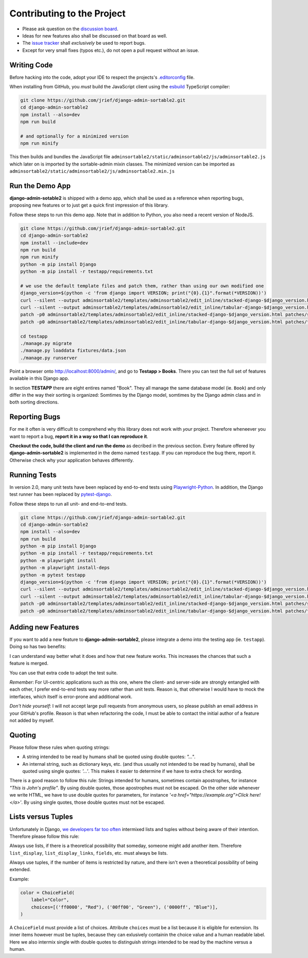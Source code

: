 .. _contributing:

===========================
Contributing to the Project
===========================

* Please ask question on the `discussion board`_.
* Ideas for new features also shall be discussed on that board as well.
* The `issue tracker`_ shall *exclusively* be used to report bugs.
* Except for very small fixes (typos etc.), do not open a pull request without an issue.

.. _discussion board: https://github.com/jrief/django-admin-sortable2/discussions/
.. _issue tracker: https://github.com/jrief/django-admin-sortable2/issues


Writing Code
============

Before hacking into the code, adopt your IDE to respect the projects's `.editorconfig`_ file.

When installing from GitHub, you *must* build the JavaScript client using the esbuild_ TypeScript
compiler:

.. code-block:: shell

	git clone https://github.com/jrief/django-admin-sortable2.git
	cd django-admin-sortable2
	npm install --also=dev
	npm run build

	# and optionally for a minimized version
	npm run minify

This then builds and bundles the JavaScript file
``adminsortable2/static/adminsortable2/js/adminsortable2.js`` which later on is imported by the
sortable-admin mixin classes. The minimized version can be imported as
``adminsortable2/static/adminsortable2/js/adminsortable2.min.js``

.. _.editorconfig: https://editorconfig.org/
.. _esbuild: https://esbuild.github.io/


Run the Demo App
================

**django-admin-sotable2** is shipped with a demo app, which shall be used as a reference when
reporting bugs, proposing new features or to just get a quick first impression of this library.

Follow these steps to run this demo app. Note that in addition to Python, you also need a recent
version of NodeJS.

.. code:: bash

	git clone https://github.com/jrief/django-admin-sortable2.git
	cd django-admin-sortable2
	npm install --include=dev
	npm run build
	npm run minify
	python -m pip install Django
	python -m pip install -r testapp/requirements.txt

	# we use the default template files and patch them, rather than using our own modified one
	django_version=$(python -c 'from django import VERSION; print("{0}.{1}".format(*VERSION))')
	curl --silent --output adminsortable2/templates/adminsortable2/edit_inline/stacked-django-$django_version.html https://raw.githubusercontent.com/django/django/stable/$django_version.x/django/contrib/admin/templates/admin/edit_inline/stacked.html
	curl --silent --output adminsortable2/templates/adminsortable2/edit_inline/tabular-django-$django_version.html https://raw.githubusercontent.com/django/django/stable/$django_version.x/django/contrib/admin/templates/admin/edit_inline/tabular.html
	patch -p0 adminsortable2/templates/adminsortable2/edit_inline/stacked-django-$django_version.html patches/stacked-django-4.0.patch
	patch -p0 adminsortable2/templates/adminsortable2/edit_inline/tabular-django-$django_version.html patches/tabular-django-4.0.patch

	cd testapp
	./manage.py migrate
	./manage.py loaddata fixtures/data.json
	./manage.py runserver

Point a browser onto http://localhost:8000/admin/, and go to **Testapp > Books**. There you
can test the full set of features available in this Django app.

In section **TESTAPP** there are eight entires named "Book". They all manage the same database model
(ie. ``Book``) and only differ in the way their sorting is organized: Somtimes by the Django model,
somtimes by the Django admin class and in both sorting directions.


Reporting Bugs
==============

For me it often is very difficult to comprehend why this library does not work with *your* project.
Therefore wheneever you want to report a bug, **report it in a way so that I can reproduce it**.

**Checkout the code, build the client and run the demo** as decribed in the previous section.
Every feature offered by **django-admin-sortable2** is implemented in the demo named ``testapp``.
If you can reproduce the bug there, report it. Otherwise check why your application behaves
differently.


Running Tests
=============

In version 2.0, many unit tests have been replaced by end-to-end tests using Playwright-Python_. In
addition, the Django test runner has been replaced by pytest-django_.

Follow these steps to run all unit- and end-to-end tests.

.. code-block:: shell

	git clone https://github.com/jrief/django-admin-sortable2.git
	cd django-admin-sortable2
	npm install --also=dev
	npm run build
	python -m pip install Django
	python -m pip install -r testapp/requirements.txt
	python -m playwright install
	python -m playwright install-deps
	python -m pytest testapp
	django_version=$(python -c 'from django import VERSION; print("{0}.{1}".format(*VERSION))')
	curl --silent --output adminsortable2/templates/adminsortable2/edit_inline/stacked-django-$django_version.html https://raw.githubusercontent.com/django/django/stable/$django_version.x/django/contrib/admin/templates/admin/edit_inline/stacked.html
	curl --silent --output adminsortable2/templates/adminsortable2/edit_inline/tabular-django-$django_version.html https://raw.githubusercontent.com/django/django/stable/$django_version.x/django/contrib/admin/templates/admin/edit_inline/tabular.html
	patch -p0 adminsortable2/templates/adminsortable2/edit_inline/stacked-django-$django_version.html patches/stacked-django-4.0.patch
	patch -p0 adminsortable2/templates/adminsortable2/edit_inline/tabular-django-$django_version.html patches/tabular-django-4.0.patch

.. _Playwright-Python: https://playwright.dev/python/
.. _pytest-django: https://pytest-django.readthedocs.io/en/latest/


Adding new Features
===================

If you want to add a new feature to **django-admin-sortable2**, please integrate a demo into the
testing app (ie. ``testapp``). Doing so has two benefits:

I can understand way better what it does and how that new feature works. This increases the chances
that such a feature is merged.

You can use that extra code to adopt the test suite.

*Remember*: For UI-centric applications such as this one, where the client- and server-side are
strongly entangled with each other, I prefer end-to-end tests way more rather than unit tests.
Reason is, that otherwise I would have to mock the interfaces, which itself is error-prone and
additional work.

*Don't hide yourself*: I will not accept large pull requests from anonymous users, so please publish
an email address in your GitHub's profile. Reason is that when refactoring the code, I must be
able to contact the initial author of a feature not added by myself.


Quoting
=======

Please follow these rules when quoting strings:

* A string intended to be read by humans shall be quoted using double quotes: `"…"`.
* An internal string, such as dictionary keys, etc. (and thus usually not intended to be read by
  humans), shall be quoted using single quotes: `'…'`. This makes it easier to determine if we have
  to extra check for wording.

There is a good reason to follow this rule: Strings intended for humans, sometimes contain
apostrophes, for instance `"This is John's profile"`. By using double quotes, those apostrophes must
not be escaped. On the other side whenever we write HTML, we have to use double quotes for
parameters, for instance `'<a href="https://example.org">Click here!</a>'`. By using single quotes,
those double quotes must not be escaped.


Lists versus Tuples
===================

Unfortunately in Django, `we developers far too often`_ intermixed lists and tuples without being
aware of their intention. Therefore please follow this rule:

Always use lists, if there is a theoretical possibility that someday, someone might add another
item. Therefore ``list_display``, ``list_display_links``, ``fields``, etc. must always be lists.

Always use tuples, if the number of items is restricted by nature, and there isn't even a
theoretical possibility of being extended.

Example:

.. code-block:: python

	color = ChoiceField(
	    label="Color",
	    choices=[('ff0000', "Red"), ('00ff00', "Green"), ('0000ff', "Blue")],
	)

A ``ChoiceField`` must provide a list of choices. Attribute ``choices`` must be a list because
it is eligible for extension. Its inner items however must be tuples, because they can exlusively
containin the choice value and a human readable label. Here we also intermix single with double
quotes to distinguish strings intended to be read by the machine versus a human.

.. _we developers far too often: https://groups.google.com/g/django-developers/c/h4FSYWzMJhs
